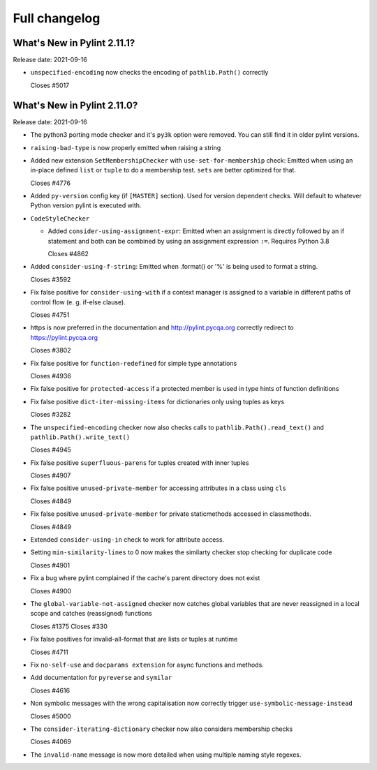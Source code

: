 Full changelog
==============

What's New in Pylint 2.11.1?
----------------------------
Release date: 2021-09-16

* ``unspecified-encoding`` now checks the encoding of ``pathlib.Path()`` correctly

  Closes #5017


What's New in Pylint 2.11.0?
----------------------------
Release date: 2021-09-16

* The python3 porting mode checker and it's ``py3k`` option were removed. You can still find it in older pylint
  versions.

* ``raising-bad-type`` is now properly emitted when  raising a string

* Added new extension ``SetMembershipChecker`` with ``use-set-for-membership`` check:
  Emitted when using an in-place defined ``list`` or ``tuple`` to do a membership test. ``sets`` are better optimized for that.

  Closes #4776


* Added ``py-version`` config key (if ``[MASTER]`` section). Used for version dependent checks.
  Will default to whatever Python version pylint is executed with.

* ``CodeStyleChecker``

  * Added ``consider-using-assignment-expr``: Emitted when an assignment is directly followed by an if statement
    and both can be combined by using an assignment expression ``:=``. Requires Python 3.8

    Closes #4862

* Added ``consider-using-f-string``: Emitted when .format() or '%' is being used to format a string.

  Closes #3592

* Fix false positive for ``consider-using-with`` if a context manager is assigned to a
  variable in different paths of control flow (e. g. if-else clause).

  Closes #4751

* https is now preferred in the documentation and http://pylint.pycqa.org correctly redirect to https://pylint.pycqa.org

  Closes #3802

* Fix false positive for ``function-redefined`` for simple type annotations

  Closes #4936

* Fix false positive for ``protected-access`` if a protected member is used in type hints of function definitions

* Fix false positive ``dict-iter-missing-items`` for dictionaries only using tuples as keys

  Closes #3282

* The ``unspecified-encoding`` checker now also checks calls to ``pathlib.Path().read_text()``
  and ``pathlib.Path().write_text()``

  Closes #4945

* Fix false positive ``superfluous-parens`` for tuples created with inner tuples

  Closes #4907

* Fix false positive ``unused-private-member`` for accessing attributes in a class using ``cls``

  Closes #4849

* Fix false positive ``unused-private-member`` for private staticmethods accessed in classmethods.

  Closes #4849

* Extended ``consider-using-in`` check to work for attribute access.

* Setting ``min-similarity-lines`` to 0 now makes the similarty checker stop checking for duplicate code

  Closes #4901

* Fix a bug where pylint complained if the cache's parent directory does not exist

  Closes #4900

* The ``global-variable-not-assigned`` checker now catches global variables that are never reassigned in a
  local scope and catches (reassigned) functions

  Closes #1375
  Closes #330

* Fix false positives for invalid-all-format that are lists or tuples at runtime

  Closes #4711

* Fix ``no-self-use`` and ``docparams extension`` for async functions and methods.

* Add documentation for ``pyreverse`` and ``symilar``

  Closes #4616

* Non symbolic messages with the wrong capitalisation now correctly trigger ``use-symbolic-message-instead``

  Closes #5000

* The ``consider-iterating-dictionary`` checker now also considers membership checks

  Closes #4069

* The ``invalid-name`` message is now more detailed when using multiple naming style regexes.
